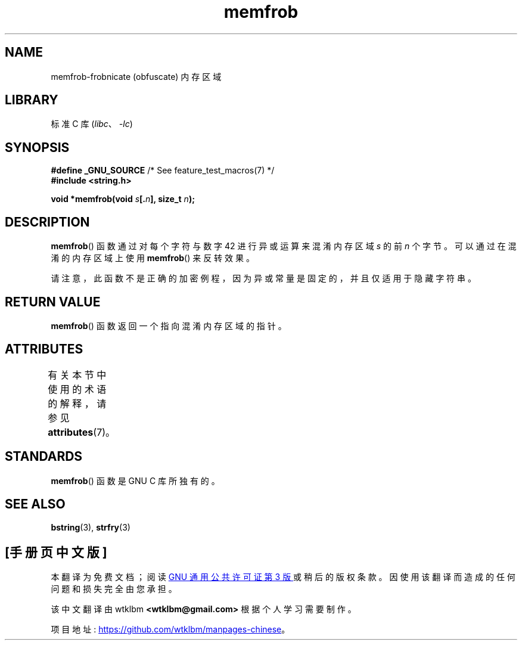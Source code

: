 .\" -*- coding: UTF-8 -*-
'\" t
.\" Copyright 1993 David Metcalfe (david@prism.demon.co.uk)
.\"
.\" SPDX-License-Identifier: Linux-man-pages-copyleft
.\"
.\" References consulted:
.\"     Linux libc source code
.\"     Lewine's _POSIX Programmer's Guide_ (O'Reilly & Associates, 1991)
.\"     386BSD man pages
.\" Modified Sat Jul 24 18:54:45 1993 by Rik Faith (faith@cs.unc.edu)
.\"*******************************************************************
.\"
.\" This file was generated with po4a. Translate the source file.
.\"
.\"*******************************************************************
.TH memfrob 3 2022\-12\-15 "Linux man\-pages 6.03" 
.SH NAME
memfrob\-frobnicate (obfuscate) 内存区域
.SH LIBRARY
标准 C 库 (\fIlibc\fP、\fI\-lc\fP)
.SH SYNOPSIS
.nf
\fB#define _GNU_SOURCE\fP             /* See feature_test_macros(7) */
\fB#include <string.h>\fP
.PP
\fBvoid *memfrob(void \fP\fIs\fP\fB[.\fP\fIn\fP\fB], size_t \fP\fIn\fP\fB);\fP
.fi
.SH DESCRIPTION
\fBmemfrob\fP() 函数通过对每个字符与数字 42 进行异或运算来混淆内存区域 \fIs\fP 的前 \fIn\fP 个字节。 可以通过在混淆的内存区域上使用
\fBmemfrob\fP() 来反转效果。
.PP
请注意，此函数不是正确的加密例程，因为异或常量是固定的，并且仅适用于隐藏字符串。
.SH "RETURN VALUE"
\fBmemfrob\fP() 函数返回一个指向混淆内存区域的指针。
.SH ATTRIBUTES
有关本节中使用的术语的解释，请参见 \fBattributes\fP(7)。
.ad l
.nh
.TS
allbox;
lbx lb lb
l l l.
Interface	Attribute	Value
T{
\fBmemfrob\fP()
T}	Thread safety	MT\-Safe
.TE
.hy
.ad
.sp 1
.SH STANDARDS
\fBmemfrob\fP() 函数是 GNU C 库所独有的。
.SH "SEE ALSO"
\fBbstring\fP(3), \fBstrfry\fP(3)
.PP
.SH [手册页中文版]
.PP
本翻译为免费文档；阅读
.UR https://www.gnu.org/licenses/gpl-3.0.html
GNU 通用公共许可证第 3 版
.UE
或稍后的版权条款。因使用该翻译而造成的任何问题和损失完全由您承担。
.PP
该中文翻译由 wtklbm
.B <wtklbm@gmail.com>
根据个人学习需要制作。
.PP
项目地址:
.UR \fBhttps://github.com/wtklbm/manpages-chinese\fR
.ME 。
